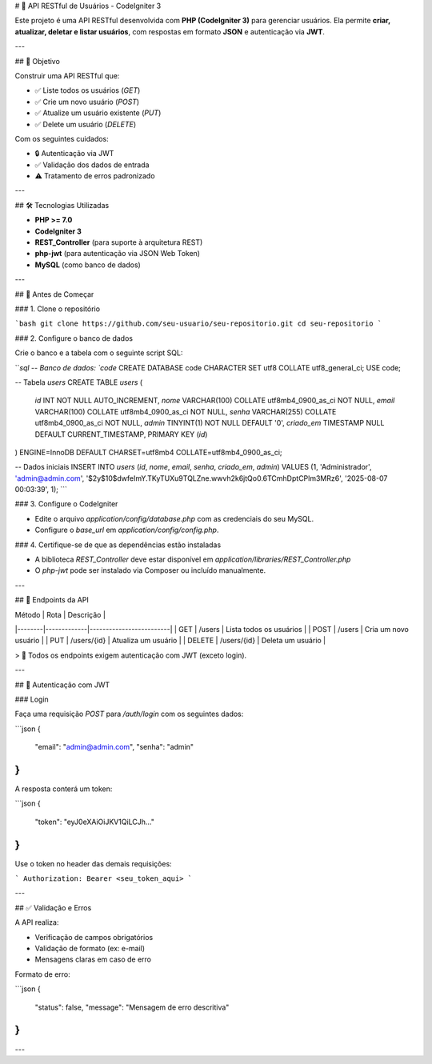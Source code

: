 
# 📘 API RESTful de Usuários - CodeIgniter 3

Este projeto é uma API RESTful desenvolvida com **PHP (CodeIgniter 3)** para gerenciar usuários. Ela permite **criar, atualizar, deletar e listar usuários**, com respostas em formato **JSON** e autenticação via **JWT**.

---

## 🎯 Objetivo

Construir uma API RESTful que:

- ✅ Liste todos os usuários (`GET`)
- ✅ Crie um novo usuário (`POST`)
- ✅ Atualize um usuário existente (`PUT`)
- ✅ Delete um usuário (`DELETE`)

Com os seguintes cuidados:

- 🔒 Autenticação via JWT
- ✅ Validação dos dados de entrada
- ⚠️ Tratamento de erros padronizado

---

## 🛠️ Tecnologias Utilizadas

- **PHP >= 7.0**
- **CodeIgniter 3**
- **REST_Controller** (para suporte à arquitetura REST)
- **php-jwt** (para autenticação via JSON Web Token)
- **MySQL** (como banco de dados)

---

## 🚀 Antes de Começar

### 1. Clone o repositório

```bash
git clone https://github.com/seu-usuario/seu-repositorio.git
cd seu-repositorio
```

### 2. Configure o banco de dados

Crie o banco e a tabela com o seguinte script SQL:

```sql
-- Banco de dados: `code`
CREATE DATABASE code CHARACTER SET utf8 COLLATE utf8_general_ci;
USE code;

-- Tabela `users`
CREATE TABLE `users` (
  `id` INT NOT NULL AUTO_INCREMENT,
  `nome` VARCHAR(100) COLLATE utf8mb4_0900_as_ci NOT NULL,
  `email` VARCHAR(100) COLLATE utf8mb4_0900_as_ci NOT NULL,
  `senha` VARCHAR(255) COLLATE utf8mb4_0900_as_ci NOT NULL,
  `admin` TINYINT(1) NOT NULL DEFAULT '0',
  `criado_em` TIMESTAMP NULL DEFAULT CURRENT_TIMESTAMP,
  PRIMARY KEY (`id`)
) ENGINE=InnoDB DEFAULT CHARSET=utf8mb4 COLLATE=utf8mb4_0900_as_ci;

-- Dados iniciais
INSERT INTO `users` (`id`, `nome`, `email`, `senha`, `criado_em`, `admin`) VALUES
(1, 'Administrador', 'admin@admin.com', '$2y$10$dwfeImY.TKyTUXu9TQLZne.wwvh2k6jtQo0.6TCmhDptCPlm3MRz6', '2025-08-07 00:03:39', 1);
```

### 3. Configure o CodeIgniter

- Edite o arquivo `application/config/database.php` com as credenciais do seu MySQL.
- Configure o `base_url` em `application/config/config.php`.

### 4. Certifique-se de que as dependências estão instaladas

- A biblioteca `REST_Controller` deve estar disponível em `application/libraries/REST_Controller.php`
- O `php-jwt` pode ser instalado via Composer ou incluído manualmente.

---

## 🧪 Endpoints da API

| Método | Rota        | Descrição               |
|--------|-------------|-------------------------|
| GET    | /users      | Lista todos os usuários |
| POST   | /users      | Cria um novo usuário    |
| PUT    | /users/{id} | Atualiza um usuário     |
| DELETE | /users/{id} | Deleta um usuário       |

> 🔐 Todos os endpoints exigem autenticação com JWT (exceto login).

---

## 🔐 Autenticação com JWT

### Login

Faça uma requisição `POST` para `/auth/login` com os seguintes dados:

```json
{
  "email": "admin@admin.com",
  "senha": "admin"
}
```

A resposta conterá um token:

```json
{
  "token": "eyJ0eXAiOiJKV1QiLCJh..."
}
```

Use o token no header das demais requisições:

```
Authorization: Bearer <seu_token_aqui>
```

---

## ✅ Validação e Erros

A API realiza:

- Verificação de campos obrigatórios
- Validação de formato (ex: e-mail)
- Mensagens claras em caso de erro

Formato de erro:

```json
{
  "status": false,
  "message": "Mensagem de erro descritiva"
}
```

---

